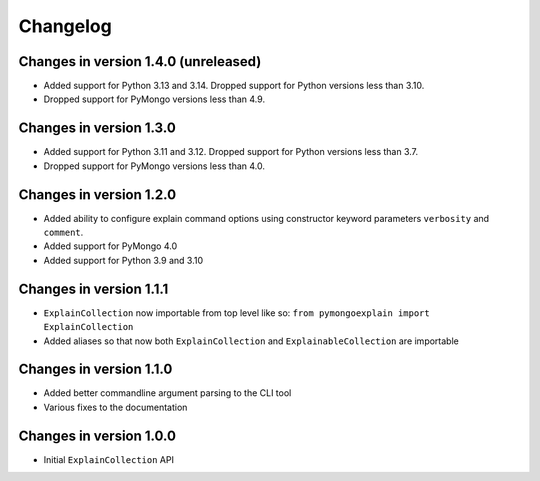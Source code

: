 =========
Changelog
=========

Changes in version 1.4.0 (unreleased)
-------------------------------------
- Added support for Python 3.13 and 3.14.  Dropped support for Python versions
  less than 3.10.
- Dropped support for PyMongo versions less than 4.9.

Changes in version 1.3.0
------------------------
- Added support for Python 3.11 and 3.12.  Dropped support for Python versions
  less than 3.7.
- Dropped support for PyMongo versions less than 4.0.

Changes in version 1.2.0
------------------------
- Added ability to configure explain command options using constructor
  keyword parameters ``verbosity`` and ``comment``.
- Added support for PyMongo 4.0
- Added support for Python 3.9 and 3.10

Changes in version 1.1.1
------------------------
- ``ExplainCollection`` now importable from top level like so: ``from pymongoexplain import ExplainCollection``
- Added aliases so that now both ``ExplainCollection`` and ``ExplainableCollection`` are importable

Changes in version 1.1.0
------------------------
- Added better commandline argument parsing to the CLI tool
- Various fixes to the documentation

Changes in version 1.0.0
------------------------
- Initial ``ExplainCollection`` API
